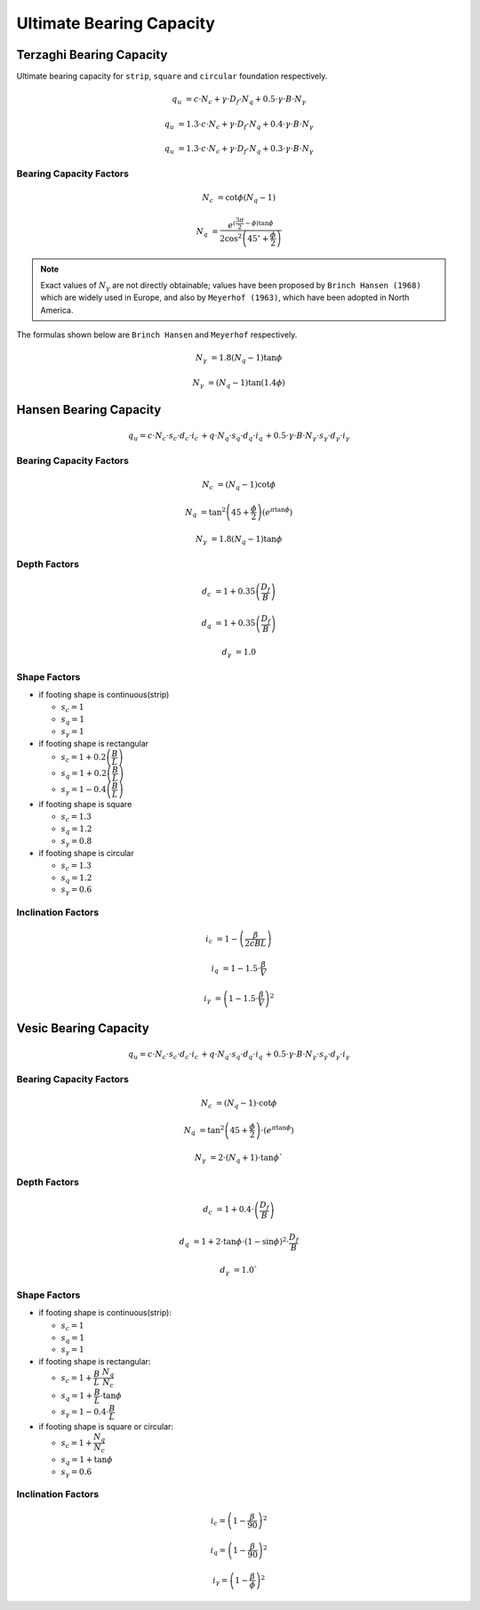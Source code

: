Ultimate Bearing Capacity
=========================

Terzaghi Bearing Capacity
-------------------------

Ultimate bearing capacity for ``strip``, ``square`` and ``circular`` foundation
respectively.

.. math:: 

    q_u &= c \cdot N_c + \gamma \cdot D_f \cdot N_q + 0.5 \cdot \gamma \cdot B \cdot N_\gamma

    q_u &= 1.3 \cdot c \cdot N_c + \gamma \cdot D_f \cdot N_q + 0.4 \cdot \gamma \cdot B \cdot N_\gamma

    q_u &= 1.3 \cdot c \cdot N_c + \gamma \cdot D_f \cdot N_q + 0.3 \cdot \gamma \cdot B \cdot N_\gamma


Bearing Capacity Factors
++++++++++++++++++++++++

.. math:: 

    N_c &= \cot \phi \left(N_q - 1 \right)

    N_q &= \dfrac{e^{(\frac{3\pi}{2}-\phi)\tan\phi}}{2\cos^2\left(45^{\circ}+\frac{\phi}{2}\right)}

.. note::

    Exact values of :math:`N_\gamma` are not directly obtainable; values have
    been proposed by ``Brinch Hansen (1968)`` which are widely used in Europe,
    and also by ``Meyerhof (1963)``, which have been adopted in North America.

The formulas shown below are ``Brinch Hansen`` and ``Meyerhof`` respectively.

.. math:: 

    N_\gamma &= 1.8 \left(N_q - 1 \right) \tan \phi

    N_\gamma &= \left(N_q -1 \right)\tan(1.4\phi)


Hansen Bearing Capacity
-----------------------

.. math:: 

    q_u = c \cdot N_c \cdot s_c \cdot d_c \cdot i_c \,
    + q \cdot N_q \cdot s_q \cdot d_q \cdot i_q \, 
    + 0.5 \cdot \gamma \cdot B \cdot N_\gamma \cdot s_\gamma \cdot d_\gamma \cdot i_\gamma

Bearing Capacity Factors
++++++++++++++++++++++++

.. math:: 

    N_c &= (N_q - 1) \cot \phi

    N_q &= \tan^2 \left(45 + \frac{\phi}{2} \right)\left(e^{\pi \tan \phi}\right)

    N_\gamma &= 1.8(N_q - 1) \tan \phi

Depth Factors
+++++++++++++

.. math:: 

    d_c &= 1 + 0.35 \left(\frac{D_f}{B}\right)

    d_q &= 1 + 0.35 \left(\frac{D_f}{B}\right)

    d_\gamma &= 1.0

Shape Factors
+++++++++++++

- if footing shape is continuous(strip)

  * :math:`\displaystyle s_c = 1`

  * :math:`\displaystyle s_q = 1`

  * :math:`\displaystyle s_\gamma = 1`

- if footing shape is rectangular 

  * :math:`\displaystyle s_c = 1 + 0.2 \left(\dfrac{B}{L}\right)`

  * :math:`\displaystyle s_q = 1 + 0.2 \left(\dfrac{B}{L}\right)`

  * :math:`\displaystyle s_\gamma = 1 - 0.4 \left(\dfrac{B}{L}\right)`

- if footing shape is square 

  * :math:`\displaystyle s_c = 1.3`

  * :math:`\displaystyle s_q = 1.2`

  * :math:`\displaystyle s_\gamma = 0.8`

- if footing shape is circular

  * :math:`\displaystyle s_c = 1.3`

  * :math:`\displaystyle s_q = 1.2`

  * :math:`\displaystyle s_\gamma = 0.6`


Inclination Factors
+++++++++++++++++++

.. math:: 

    i_c &= 1 - \left(\dfrac{\beta}{2cBL}\right)

    i_q &= 1 - 1.5 \cdot \dfrac{\beta}{V}

    i_\gamma &= \left(1 - 1.5 \cdot \dfrac{\beta}{V} \right)^2

Vesic Bearing Capacity
----------------------

.. math:: 

    q_u = c \cdot N_c \cdot s_c \cdot d_c \cdot i_c \,
    + q \cdot N_q \cdot s_q \cdot d_q \cdot i_q \, 
    + 0.5 \cdot \gamma \cdot B \cdot N_\gamma \cdot s_\gamma \cdot d_\gamma \cdot i_\gamma


Bearing Capacity Factors
++++++++++++++++++++++++

.. math:: 

    N_c &= (N_q - 1) \cdot \cot \phi

    N_q &= \tan^2 \left(45 + \frac{\phi}{2} \right) \cdot (e^{\pi \tan \phi})

    N_\gamma &= 2 \cdot (N_q + 1) \cdot \tan \phi`

Depth Factors
+++++++++++++

.. math:: 

    d_c &= 1 + 0.4 \cdot \left(\frac{D_f}{B} \right)

    d_q &= 1 + 2 \cdot \tan \phi \cdot (1 - \sin \phi)^2 \cdot \dfrac{D_f}{B}

    d_\gamma &= 1.0`

Shape Factors
+++++++++++++

- if footing shape is continuous(strip):

  * :math:`\displaystyle s_c = 1`

  * :math:`\displaystyle s_q = 1`

  * :math:`\displaystyle s_\gamma = 1`

- if footing shape is rectangular:

  * :math:`\displaystyle s_c = 1 + \dfrac{B}{L} \cdot \dfrac{N_q}{N_c}`

  * :math:`\displaystyle s_q = 1 + \dfrac{B}{L} \cdot \tan \phi`

  * :math:`\displaystyle s_\gamma = 1 - 0.4 \cdot \dfrac{B}{L}`

- if footing shape is square or circular:

  * :math:`\displaystyle s_c = 1 + \dfrac{N_q}{N_c}`

  * :math:`\displaystyle s_q = 1 + \tan \phi`

  * :math:`\displaystyle s_\gamma = 0.6`

Inclination Factors
+++++++++++++++++++

.. math:: 

    i_c = \left(1 - \frac{\beta}{90} \right)^2

    i_q = \left(1 - \frac{\beta}{90} \right)^2

    i_\gamma = \left(1 - \dfrac{\beta}{\phi} \right)^2


